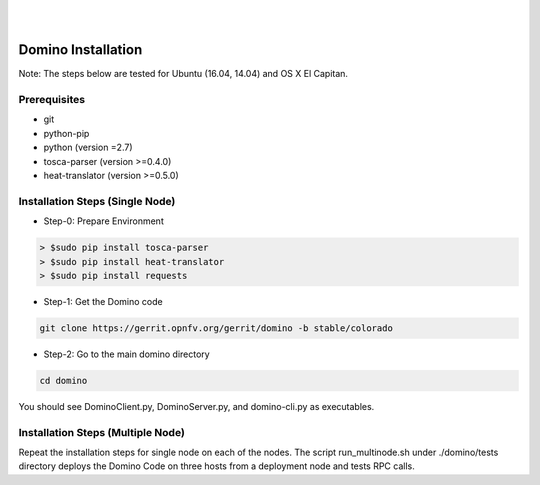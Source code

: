 .. This work is licensed under a Creative Commons Attribution 4.0 International License.
.. http://creativecommons.org/licenses/by/4.0

.. image:: ../etc/opnfv-logo.png
  :height: 40
  :width: 200
  :alt: OPNFV
  :align: left
.. these two pipes are to seperate the logo from the first title
|
|
Domino Installation
===================

Note: The steps below are tested for Ubuntu (16.04, 14.04) and OS X El Capitan.

Prerequisites
-------------
* git
* python-pip
* python (version =2.7)
* tosca-parser (version >=0.4.0)
* heat-translator (version >=0.5.0)

Installation Steps (Single Node)
--------------------------------

* Step-0: Prepare Environment

.. code-block:: bash

  > $sudo pip install tosca-parser
  > $sudo pip install heat-translator
  > $sudo pip install requests

* Step-1: Get the Domino code

.. code-block:: bash

  git clone https://gerrit.opnfv.org/gerrit/domino -b stable/colorado

* Step-2: Go to the main domino directory

.. code-block:: bash

  cd domino

You should see DominoClient.py, DominoServer.py, and domino-cli.py as executables.

Installation Steps (Multiple Node)
----------------------------------

Repeat the installation steps for single node on each of the nodes. The script
run_multinode.sh under ./domino/tests directory deploys the Domino Code on three
hosts from a deployment node and tests RPC calls.
